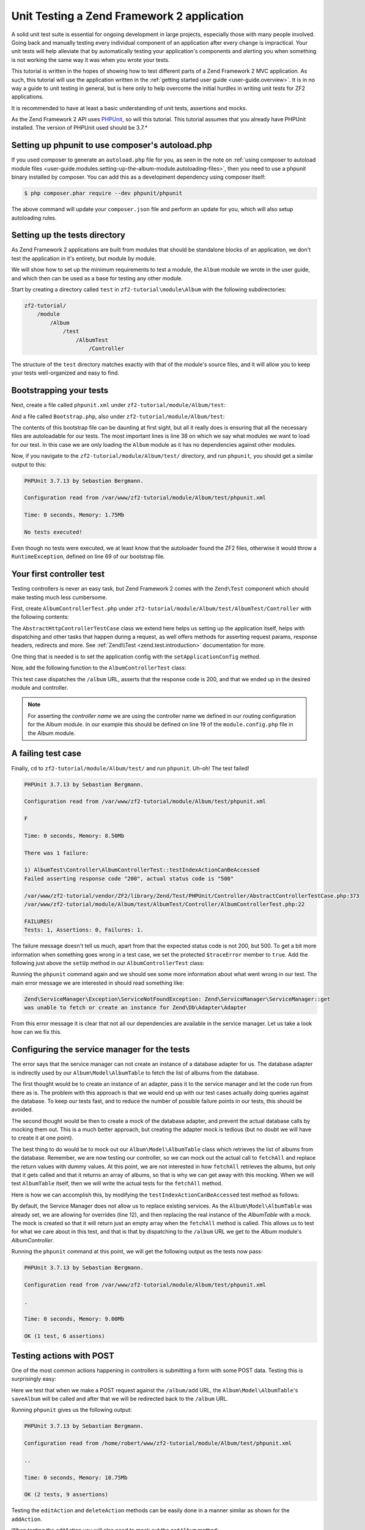 .. _tutorials.unittesting:

Unit Testing a Zend Framework 2 application
===========================================

A solid unit test suite is essential for ongoing development in large
projects, especially those with many people involved. Going back and
manually testing every individual component of an application after
every change is impractical. Your unit tests will help alleviate that
by automatically testing your application's components and alerting
you when something is not working the same way it was when you wrote
your tests.

This tutorial is written in the hopes of showing how to test different
parts of a Zend Framework 2 MVC application. As such, this tutorial
will use the application written in the :ref:`getting started
user guide <user-guide.overview>`. It is in no way a guide to
unit testing in general, but is here only to help overcome the
initial hurdles in writing unit tests for ZF2 applications.

It is recommended to have at least a basic understanding of unit
tests, assertions and mocks.

As the Zend Framework 2 API uses `PHPUnit <http://phpunit.de/>`_, so
will this tutorial. This tutorial assumes that you already have PHPUnit
installed. The version of PHPUnit used should be 3.7.*

.. _tutorials.unittesting.setting-up-phpunit-to-use-composer-s-autoload-php:

Setting up phpunit to use composer's autoload.php
-------------------------------------------------

If you used composer to generate an ``autoload.php`` file for you,
as seen in the note on :ref:`using composer to autoload module files <user-guide.modules.setting-up-the-album-module.autoloading-files>`,
then you need to use a phpunit binary installed by composer. You can add
this as a development dependency using composer itself:

.. code-block:: bash

    $ php composer.phar require --dev phpunit/phpunit

The above command will update your ``composer.json`` file and perform an update
for you, which will also setup autoloading rules.

.. _tutorials.unittesting.setting-up-the-tests-directory:

Setting up the tests directory
------------------------------

As Zend Framework 2 applications are built from modules that should be
standalone blocks of an application, we don't test the application in
it's entirety, but module by module.

We will show how to set up the minimum requirements to test a module,
the ``Album`` module we wrote in the user guide, and which then can be
used as a base for testing any other module.

Start by creating a directory called ``test`` in ``zf2-tutorial\module\Album`` with
the following subdirectories:

.. code-block:: text

    zf2-tutorial/
        /module
            /Album
                /test
                    /AlbumTest
                        /Controller

The structure of the ``test`` directory matches exactly with that of the
module's source files, and it will allow you to keep your tests
well-organized and easy to find.

.. _tutorials.unittesting.bootstrapping-your-tests:

Bootstrapping your tests
------------------------

Next, create a file called ``phpunit.xml`` under ``zf2-tutorial/module/Album/test``:

.. code-block:: xml
    :linenos:

    <?xml version="1.0" encoding="UTF-8"?>

    <phpunit bootstrap="Bootstrap.php" colors="true">
        <testsuites>
            <testsuite name="zf2tutorial">
                <directory>./AlbumTest</directory>
            </testsuite>
        </testsuites>
    </phpunit>

And a file called ``Bootstrap.php``, also under ``zf2-tutorial/module/Album/test``:

.. code-block:: php
    :linenos:
    :emphasize-lines: 38

    <?php

    namespace AlbumTest;

    use Zend\Loader\AutoloaderFactory;
    use Zend\Mvc\Service\ServiceManagerConfig;
    use Zend\ServiceManager\ServiceManager;
    use RuntimeException;

    error_reporting(E_ALL | E_STRICT);
    chdir(__DIR__);

    /**
     * Test bootstrap, for setting up autoloading
     */
    class Bootstrap
    {
        protected static $serviceManager;

        public static function init()
        {
            $zf2ModulePaths = [dirname(dirname(__DIR__))];
            if (($path = static::findParentPath('vendor'))) {
                $zf2ModulePaths[] = $path;
            }
            if (($path = static::findParentPath('module')) !== $zf2ModulePaths[0]) {
                $zf2ModulePaths[] = $path;
            }

            static::initAutoloader();

            // use ModuleManager to load this module and it's dependencies
            $config = [
                'module_listener_options' => [
                    'module_paths' => $zf2ModulePaths,
                ],
                'modules' => [
                    'Album'
                ]
            ];

            $serviceManager = new ServiceManager(new ServiceManagerConfig());
            $serviceManager->setService('ApplicationConfig', $config);
            $serviceManager->get('ModuleManager')->loadModules();
            static::$serviceManager = $serviceManager;
        }
        
        public static function chroot()
        {
            $rootPath = dirname(static::findParentPath('module'));
            chdir($rootPath);
        }
        
        public static function getServiceManager()
        {
            return static::$serviceManager;
        }

        protected static function initAutoloader()
        {
            $vendorPath = static::findParentPath('vendor');

            $zf2Path = getenv('ZF2_PATH');
            if (!$zf2Path) {
                if (defined('ZF2_PATH')) {
                    $zf2Path = ZF2_PATH;
                } elseif (is_dir($vendorPath . '/ZF2/library')) {
                    $zf2Path = $vendorPath . '/ZF2/library';
                } elseif (is_dir($vendorPath . '/zendframework/zendframework/library')) {
                    $zf2Path = $vendorPath . '/zendframework/zendframework/library';
                }
            }

            if (!$zf2Path) {
                throw new RuntimeException(
                    'Unable to load ZF2. Run `php composer.phar install` or'
                    . ' define a ZF2_PATH environment variable.'
                );
            }
            
            if (file_exists($vendorPath . '/autoload.php')) {
                include $vendorPath . '/autoload.php';
            }

            include $zf2Path . '/Zend/Loader/AutoloaderFactory.php';
            AutoloaderFactory::factory([
                'Zend\Loader\StandardAutoloader' => [
                    'autoregister_zf' => true,
                    'namespaces' => [
                        __NAMESPACE__ => __DIR__ . '/' . __NAMESPACE__,
                    ],
                ],
            ]);
        }

        protected static function findParentPath($path)
        {
            $dir = __DIR__;
            $previousDir = '.';
            while (!is_dir($dir . '/' . $path)) {
                $dir = dirname($dir);
                if ($previousDir === $dir) {
                    return false;
                }
                $previousDir = $dir;
            }
            return $dir . '/' . $path;
        }
    }

    Bootstrap::init();
    Bootstrap::chroot();

The contents of this bootstrap file can be daunting at first sight, but all it
really does is ensuring that all the necessary files are autoloadable for our
tests. The most important lines is line 38 on which we say what
modules we want to load for our test. In this case we are only loading the
``Album`` module as it has no dependencies against other modules.

Now, if you navigate to the ``zf2-tutorial/module/Album/test/`` directory,
and run ``phpunit``, you should get a similar output to this:

.. code-block:: text

    PHPUnit 3.7.13 by Sebastian Bergmann.

    Configuration read from /var/www/zf2-tutorial/module/Album/test/phpunit.xml

    Time: 0 seconds, Memory: 1.75Mb

    No tests executed!


Even though no tests were executed, we at least know that the autoloader found the
ZF2 files, otherwise it would throw a ``RuntimeException``, defined on line 69 of
our bootstrap file.

.. _tutorials.unittesting.your-first-controller-test:

Your first controller test
--------------------------

Testing controllers is never an easy task, but Zend Framework 2 comes
with the ``Zend\Test`` component which should make testing much less
cumbersome.

First, create ``AlbumControllerTest.php`` under
``zf2-tutorial/module/Album/test/AlbumTest/Controller`` with
the following contents:

.. code-block:: php
    :linenos:

    <?php

    namespace AlbumTest\Controller;

    use Zend\Test\PHPUnit\Controller\AbstractHttpControllerTestCase;

    class AlbumControllerTest extends AbstractHttpControllerTestCase
    {
        public function setUp()
        {
            $this->setApplicationConfig(
                include '/var/www/zf2-tutorial/config/application.config.php'
            );
            parent::setUp();
        }
    }

The ``AbstractHttpControllerTestCase`` class we extend here helps us setting up the
application itself, helps with dispatching and other tasks that happen during a request,
as well offers methods for asserting request params, response headers, redirects and more.
See :ref:`Zend\\Test <zend.test.introduction>` documentation for more.

One thing that is needed is to set the application config with the ``setApplicationConfig``
method.

Now, add the following function to the ``AlbumControllerTest`` class:

.. code-block:: php
    :linenos:

    public function testIndexActionCanBeAccessed()
    {
        $this->dispatch('/album');
        $this->assertResponseStatusCode(200);

        $this->assertModuleName('Album');
        $this->assertControllerName('Album\Controller\Album');
        $this->assertControllerClass('AlbumController');
        $this->assertMatchedRouteName('album');
    }

This test case dispatches the ``/album`` URL, asserts that the response code is 200,
and that we ended up in the desired module and controller.

.. note::
    For asserting the *controller name* we are using the controller name we defined in our
    routing configuration for the Album module. In our example this should be defined on line
    19 of the ``module.config.php`` file in the Album module.

.. _tutorials.unittesting.a-failing-test-case:

A failing test case
-------------------

Finally, ``cd`` to ``zf2-tutorial/module/Album/test/`` and run ``phpunit``. Uh-oh! The test
failed!

.. code-block:: text

    PHPUnit 3.7.13 by Sebastian Bergmann.

    Configuration read from /var/www/zf2-tutorial/module/Album/test/phpunit.xml

    F

    Time: 0 seconds, Memory: 8.50Mb

    There was 1 failure:

    1) AlbumTest\Controller\AlbumControllerTest::testIndexActionCanBeAccessed
    Failed asserting response code "200", actual status code is "500"

    /var/www/zf2-tutorial/vendor/ZF2/library/Zend/Test/PHPUnit/Controller/AbstractControllerTestCase.php:373
    /var/www/zf2-tutorial/module/Album/test/AlbumTest/Controller/AlbumControllerTest.php:22

    FAILURES!
    Tests: 1, Assertions: 0, Failures: 1.

The failure message doesn't tell us much, apart from that the expected status code
is not 200, but 500. To get a bit more information when something goes wrong in a
test case, we set the protected ``$traceError`` member to ``true``. Add the following
just above the ``setUp`` method in our ``AlbumControllerTest`` class:

.. code-block:: php
    :linenos:

    protected $traceError = true;


Running the ``phpunit`` command again and we should see some more information about
what went wrong in our test. The main error message we are interested in should read
something like:

.. code-block:: text

    Zend\ServiceManager\Exception\ServiceNotFoundException: Zend\ServiceManager\ServiceManager::get
    was unable to fetch or create an instance for Zend\Db\Adapter\Adapter

From this error message it is clear that not all our dependencies are available in the
service manager. Let us take a look how can we fix this.

.. _tutorials.unittesting.configuring-the-service-manager-for-the-tests:

Configuring the service manager for the tests
---------------------------------------------

The error says that the service manager can not create an instance of a database adapter
for us. The database adapter is indirectly used by our ``Album\Model\AlbumTable`` to
fetch the list of albums from the database.

The first thought would be to create an instance of an adapter, pass it to the
service manager and let the code run from there as is. The problem with this approach
is that we would end up with our test cases actually doing queries against the database.
To keep our tests fast, and to reduce the number of possible failure points in our tests,
this should be avoided.

The second thought would be then to create a mock of the database adapter, and prevent
the actual database calls by mocking them out. This is a much better approach, but creating
the adapter mock is tedious (but no doubt we will have to create it at one point).

The best thing to do would be to mock out our ``Album\Model\AlbumTable`` class which
retrieves the list of albums from the database. Remember, we are now testing our controller,
so we can mock out the actual call to ``fetchAll`` and replace the return values with
dummy values. At this point, we are not interested in how ``fetchAll`` retrieves the
albums, but only that it gets called and that it returns an array of albums, so that is
why we can get away with this mocking. When we will test ``AlbumTable`` itself,
then we will write the actual tests for the ``fetchAll`` method.

Here is how we can accomplish this, by modifying the ``testIndexActionCanBeAccessed``
test method as follows:

.. code-block:: php
    :linenos:
    :emphasize-lines: 3-13

    public function testIndexActionCanBeAccessed()
    {
        $albumTableMock = $this->getMockBuilder('Album\Model\AlbumTable')
                                ->disableOriginalConstructor()
                                ->getMock();

        $albumTableMock->expects($this->once())
                        ->method('fetchAll')
                        ->will($this->returnValue(array()));

        $serviceManager = $this->getApplicationServiceLocator();
        $serviceManager->setAllowOverride(true);
        $serviceManager->setService('Album\Model\AlbumTable', $albumTableMock);

        $this->dispatch('/album');
        $this->assertResponseStatusCode(200);

        $this->assertModuleName('Album');
        $this->assertControllerName('Album\Controller\Album');
        $this->assertControllerClass('AlbumController');
        $this->assertMatchedRouteName('album');
    }

By default, the Service Manager does not allow us to replace existing services. As the
``Album\Model\AlbumTable`` was already set, we are allowing for overrides (line 12), and then
replacing the real instance of the `AlbumTable` with a mock. The mock is created so that it
will return just an empty array when the ``fetchAll`` method is called. This allows us to
test for what we care about in this test, and that is that by dispatching to the ``/album``
URL we get to the `Album` module's `AlbumController`.

Running the ``phpunit`` command at this point, we will get the following output as the
tests now pass:

.. code-block:: text

    PHPUnit 3.7.13 by Sebastian Bergmann.

    Configuration read from /var/www/zf2-tutorial/module/Album/test/phpunit.xml

    .

    Time: 0 seconds, Memory: 9.00Mb

    OK (1 test, 6 assertions)

.. _tutorials.unittesting.testing-actions-with-post:

Testing actions with POST
-------------------------

One of the most common actions happening in controllers is submitting a form
with some POST data. Testing this is surprisingly easy:

.. code-block:: php
    :linenos:

    public function testAddActionRedirectsAfterValidPost()
    {
        $albumTableMock = $this->getMockBuilder('Album\Model\AlbumTable')
                                ->disableOriginalConstructor()
                                ->getMock();

        $albumTableMock->expects($this->once())
                        ->method('saveAlbum')
                        ->will($this->returnValue(null));

        $serviceManager = $this->getApplicationServiceLocator();
        $serviceManager->setAllowOverride(true);
        $serviceManager->setService('Album\Model\AlbumTable', $albumTableMock);

        $postData = [
            'title'  => 'Led Zeppelin III',
            'artist' => 'Led Zeppelin',
            'id'     => '',
        ];
        $this->dispatch('/album/add', 'POST', $postData);
        $this->assertResponseStatusCode(302);

        $this->assertRedirectTo('/album/');
    }

Here we test that when we make a POST request against the ``/album/add`` URL, the
``Album\Model\AlbumTable``'s ``saveAlbum`` will be called and after that we will
be redirected back to the ``/album`` URL.

Running ``phpunit`` gives us the following output:

.. code-block:: text

    PHPUnit 3.7.13 by Sebastian Bergmann.

    Configuration read from /home/robert/www/zf2-tutorial/module/Album/test/phpunit.xml

    ..

    Time: 0 seconds, Memory: 10.75Mb

    OK (2 tests, 9 assertions)


Testing the ``editAction`` and ``deleteAction`` methods can be easily done in a manner similar
as shown for the ``addAction``.

When testing the editAction you will also need to mock out the ``getAlbum`` method:
    
.. code-block:: php
    :linenos:

    $albumTableMock->expects($this->once())
        ->method('getAlbum')
        ->will($this->returnValue(new \Album\Model\Album()));


.. _tutorials.unittesting.testing-model-entities:

Testing model entities
----------------------

Now that we know how to test our controllers, let us move to an other important part of our
application - the model entity.

Here we want to test that the initial state of the entity is what we expect it to be,
that we can convert the model's parameters to and from an array, and that it has all
the input filters we need.

Create the file ``AlbumTest.php`` in ``module/Album/test/AlbumTest/Model`` directory
with the following contents:

.. code-block:: php
    :linenos:

    <?php
    namespace AlbumTest\Model;

    use Album\Model\Album;
    use PHPUnit_Framework_TestCase;

    class AlbumTest extends PHPUnit_Framework_TestCase
    {
        public function testAlbumInitialState()
        {
            $album = new Album();

            $this->assertNull(
                $album->artist,
                '"artist" should initially be null'
            );
            $this->assertNull(
                $album->id,
                '"id" should initially be null'
            );
            $this->assertNull(
                $album->title,
                '"title" should initially be null'
            );
        }

        public function testExchangeArraySetsPropertiesCorrectly()
        {
            $album = new Album();
            $data  = ['artist' => 'some artist',
                           'id'     => 123,
                           'title'  => 'some title'];

            $album->exchangeArray($data);

            $this->assertSame(
                $data['artist'],
                $album->artist,
                '"artist" was not set correctly'
            );
            $this->assertSame(
                $data['id'],
                $album->id,
                '"id" was not set correctly'
            );
            $this->assertSame(
                $data['title'],
                $album->title,
                '"title" was not set correctly'
            );
        }

        public function testExchangeArraySetsPropertiesToNullIfKeysAreNotPresent()
        {
            $album = new Album();

            $album->exchangeArray(['artist' => 'some artist',
                                        'id'     => 123,
                                        'title'  => 'some title']);
            $album->exchangeArray([]);

            $this->assertNull(
                $album->artist, '"artist" should have defaulted to null'
            );
            $this->assertNull(
                $album->id, '"id" should have defaulted to null'
            );
            $this->assertNull(
                $album->title, '"title" should have defaulted to null'
            );
        }

        public function testGetArrayCopyReturnsAnArrayWithPropertyValues()
        {
            $album = new Album();
            $data  = ['artist' => 'some artist',
                           'id'     => 123,
                           'title'  => 'some title'];

            $album->exchangeArray($data);
            $copyArray = $album->getArrayCopy();

            $this->assertSame(
                $data['artist'],
                $copyArray['artist'],
                '"artist" was not set correctly'
            );
            $this->assertSame(
                $data['id'],
                $copyArray['id'],
                '"id" was not set correctly'
            );
            $this->assertSame(
                $data['title'],
                $copyArray['title'],
                '"title" was not set correctly'
            );
        }

        public function testInputFiltersAreSetCorrectly()
        {
            $album = new Album();

            $inputFilter = $album->getInputFilter();

            $this->assertSame(3, $inputFilter->count());
            $this->assertTrue($inputFilter->has('artist'));
            $this->assertTrue($inputFilter->has('id'));
            $this->assertTrue($inputFilter->has('title'));
        }
    }

We are testing for 5 things:

1. Are all of the Album's properties initially set to NULL?
2. Will the Album's properties be set correctly when we call ``exchangeArray()``?
3. Will a default value of NULL be used for properties whose keys are not present in the ``$data`` array?
4. Can we get an array copy of our model?
5. Do all elements have input filters present?

If we run ``phpunit`` again, we will get the following output, confirming that our model is
indeed correct:

.. code-block:: text

    PHPUnit 3.7.13 by Sebastian Bergmann.

    Configuration read from /var/www/zf2-tutorial/module/Album/test/phpunit.xml

    .......

    Time: 0 seconds, Memory: 11.00Mb

    OK (7 tests, 25 assertions)

.. _tutorials.unittesting.testing-model-tables:

Testing model tables
--------------------

The final step in this unit testing tutorial for Zend Framework 2 applications
is writing tests for our model tables.

This test assures that we can get a list of albums, or one album by it's ID,
and that we can save and delete albums from the database.

To avoid actual interaction with the database itself, we will replace certain
parts with `mocks`.

Create a file ``AlbumTableTest.php`` in ``module/Album/test/AlbumTest/Model``
with the following contents:

.. code-block:: php
    :linenos:

    <?php
    namespace AlbumTest\Model;

    use Album\Model\AlbumTable;
    use Album\Model\Album;
    use Zend\Db\ResultSet\ResultSet;
    use PHPUnit_Framework_TestCase;

    class AlbumTableTest extends PHPUnit_Framework_TestCase
    {
        public function testFetchAllReturnsAllAlbums()
        {
            $resultSet = new ResultSet();
            $mockTableGateway = $this->getMock(
                'Zend\Db\TableGateway\TableGateway',
                array('select'),
                array(),
                '',
                false
            );
            $mockTableGateway->expects($this->once())
                             ->method('select')
                             ->with()
                             ->will($this->returnValue($resultSet));

            $albumTable = new AlbumTable($mockTableGateway);

            $this->assertSame($resultSet, $albumTable->fetchAll());
        }
    }


Since we are testing the ``AlbumTable`` here and not the ``TableGateway``
class (which has already been tested in Zend Framework),
we just want to make sure that our ``AlbumTable`` class is interacting with the ``TableGateway``
class the way that we expect it to. Above, we're testing to see if the ``fetchAll()`` method
of ``AlbumTable`` will call the ``select()`` method of the ``$tableGateway`` property with
no parameters. If it does, it should return a ``ResultSet`` object. Finally, we expect that
this same ``ResultSet`` object will be returned to the calling method. This test should run
fine, so now we can add the rest of the test methods:

.. code-block:: php
    :linenos:

    public function testCanRetrieveAnAlbumByItsId()
    {
        $album = new Album();
        $album->exchangeArray(['id'     => 123,
                                    'artist' => 'The Military Wives',
                                    'title'  => 'In My Dreams']);

        $resultSet = new ResultSet();
        $resultSet->setArrayObjectPrototype(new Album());
        $resultSet->initialize([$album]);

        $mockTableGateway = $this->getMock(
            'Zend\Db\TableGateway\TableGateway',
            ['select'],
            [],
            '',
            false
        );
        $mockTableGateway->expects($this->once())
                         ->method('select')
                         ->with(['id' => 123])
                         ->will($this->returnValue($resultSet));

        $albumTable = new AlbumTable($mockTableGateway);

        $this->assertSame($album, $albumTable->getAlbum(123));
    }

    public function testCanDeleteAnAlbumByItsId()
    {
        $mockTableGateway = $this->getMock(
            'Zend\Db\TableGateway\TableGateway',
            ['delete'],
            [],
            '',
            false
        );
        $mockTableGateway->expects($this->once())
                         ->method('delete')
                         ->with(['id' => 123]);

        $albumTable = new AlbumTable($mockTableGateway);
        $albumTable->deleteAlbum(123);
    }

    public function testSaveAlbumWillInsertNewAlbumsIfTheyDontAlreadyHaveAnId()
    {
        $albumData = [
            'artist' => 'The Military Wives',
            'title'  => 'In My Dreams'
        ];
        $album     = new Album();
        $album->exchangeArray($albumData);

        $mockTableGateway = $this->getMock(
            'Zend\Db\TableGateway\TableGateway',
            ['insert'],
            [],
            '',
            false
        );
        $mockTableGateway->expects($this->once())
                         ->method('insert')
                         ->with($albumData);

        $albumTable = new AlbumTable($mockTableGateway);
        $albumTable->saveAlbum($album);
    }

    public function testSaveAlbumWillUpdateExistingAlbumsIfTheyAlreadyHaveAnId()
    {
        $albumData = [
            'id'     => 123,
            'artist' => 'The Military Wives',
            'title'  => 'In My Dreams',
        ];
        $album     = new Album();
        $album->exchangeArray($albumData);

        $resultSet = new ResultSet();
        $resultSet->setArrayObjectPrototype(new Album());
        $resultSet->initialize([$album]);

        $mockTableGateway = $this->getMock(
            'Zend\Db\TableGateway\TableGateway',
            ['select', 'update'],
            [],
            '',
            false
        );
        $mockTableGateway->expects($this->once())
                         ->method('select')
                         ->with(['id' => 123])
                         ->will($this->returnValue($resultSet));
        $mockTableGateway->expects($this->once())
                         ->method('update')
                         ->with(
                            [
                                'artist' => 'The Military Wives',
                                'title'  => 'In My Dreams'
                            ],
                            ['id' => 123]
                         );

        $albumTable = new AlbumTable($mockTableGateway);
        $albumTable->saveAlbum($album);
    }

    public function testExceptionIsThrownWhenGettingNonExistentAlbum()
    {
        $resultSet = new ResultSet();
        $resultSet->setArrayObjectPrototype(new Album());
        $resultSet->initialize([]);

        $mockTableGateway = $this->getMock(
            'Zend\Db\TableGateway\TableGateway',
            ['select'],
            [],
            '',
            false
        );
        $mockTableGateway->expects($this->once())
                         ->method('select')
                         ->with(['id' => 123])
                         ->will($this->returnValue($resultSet));

        $albumTable = new AlbumTable($mockTableGateway);

        try {
            $albumTable->getAlbum(123);
        }
        catch (\Exception $e) {
            $this->assertSame('Could not find row 123', $e->getMessage());
            return;
        }

        $this->fail('Expected exception was not thrown');
    }

These tests are nothing complicated and they should be self explanatory. In each test
we are injecting a mock table gateway into our ``AlbumTable`` and set our expectations
accordingly.

We are testing that:

1. We can retrieve an individual album by its ID.
2. We can delete albums.
3. We can save new album.
4. We can update existing albums.
5. We will encounter an exception if we're trying to retrieve an album that doesn't exist.

Running ``phpunit`` command for one last time, we get the output as follows:

.. code-block:: text

    PHPUnit 3.7.13 by Sebastian Bergmann.

    Configuration read from /var/www/zf2-tutorial/module/Album/test/phpunit.xml

    .............

    Time: 0 seconds, Memory: 11.50Mb

    OK (13 tests, 34 assertions)


Conclusion
----------

In this short tutorial we gave a few examples how different parts of a Zend
Framework 2 MVC application can be tested. We covered :ref:`setting up
<setting-up-the-tests-directory>` the environment
for testing, how to test :ref:`controllers and actions <testing-actions-with-post>`, 
how to approach :ref:`failing test cases <a-failing-test-case>`, how to configure
:ref:`the service manager <configuring-the-service-manager-for-the-tests>`,
as well as how to test :ref:`model entities <testing-model-entities>`
and :ref:`model tables <testing-model-tables>`.

This tutorial is by no means a definitive guide to writing unit tests, just
a small stepping stone helping you develop applications of higher quality.
